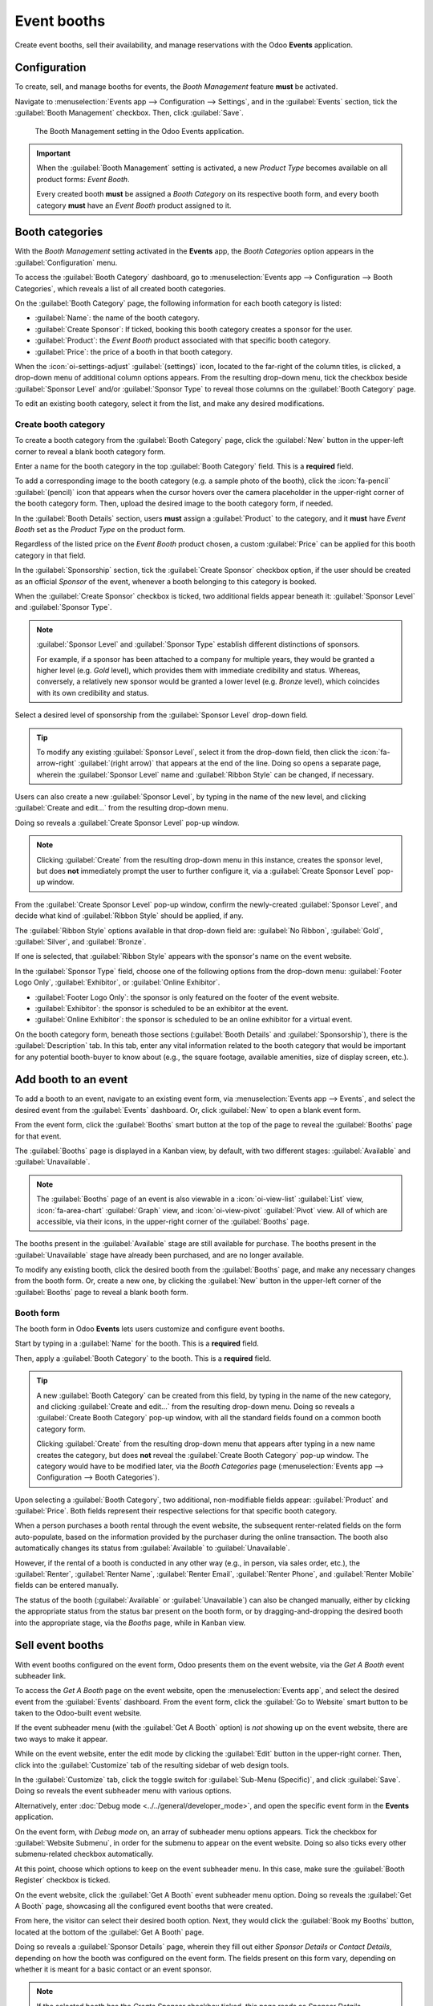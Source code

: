 ============
Event booths
============

Create event booths, sell their availability, and manage reservations with the Odoo **Events**
application.

Configuration
=============

To create, sell, and manage booths for events, the *Booth Management* feature **must** be
activated.

Navigate to :menuselection:`Events app --> Configuration --> Settings`, and in the
:guilabel:`Events` section, tick the :guilabel:`Booth Management` checkbox. Then, click
:guilabel:`Save`.

.. figure:: event_booths/booth-management-setting.png

   The Booth Management setting in the Odoo Events application.

.. important::
   When the :guilabel:`Booth Management` setting is activated, a new *Product Type* becomes
   available on all product forms: *Event Booth*.

   Every created booth **must** be assigned a *Booth Category* on its respective booth form, and
   every booth category **must** have an *Event Booth* product assigned to it.

Booth categories
================

With the *Booth Management* setting activated in the **Events** app, the *Booth Categories* option
appears in the :guilabel:`Configuration` menu.

To access the :guilabel:`Booth Category` dashboard, go to :menuselection:`Events app -->
Configuration --> Booth Categories`, which reveals a list of all created booth categories.

.. image:: event_booths/booth-category-page.png
   :align: center
   :alt: The Booth Category page in the Odoo Events application.

On the :guilabel:`Booth Category` page, the following information for each booth category is listed:

- :guilabel:`Name`: the name of the booth category.
- :guilabel:`Create Sponsor`: If ticked, booking this booth category creates a sponsor for the user.
- :guilabel:`Product`: the *Event Booth* product associated with that specific booth category.
- :guilabel:`Price`: the price of a booth in that booth category.

When the :icon:`oi-settings-adjust` :guilabel:`(settings)` icon, located to the far-right of the
column titles, is clicked, a drop-down menu of additional column options appears. From the resulting
drop-down menu, tick the checkbox beside :guilabel:`Sponsor Level` and/or :guilabel:`Sponsor Type`
to reveal those columns on the :guilabel:`Booth Category` page.

To edit an existing booth category, select it from the list, and make any desired modifications.

Create booth category
---------------------

To create a booth category from the :guilabel:`Booth Category` page, click the :guilabel:`New`
button in the upper-left corner to reveal a blank booth category form.

.. image:: event_booths/booth-category-form.png
   :align: center
   :alt: A typical booth category form in the Odoo Events application.

Enter a name for the booth category in the top :guilabel:`Booth Category` field. This is a
**required** field.

To add a corresponding image to the booth category (e.g. a sample photo of the booth), click the
:icon:`fa-pencil` :guilabel:`(pencil)` icon that appears when the cursor hovers over the camera
placeholder in the upper-right corner of the booth category form. Then, upload the desired image to
the booth category form, if needed.

In the :guilabel:`Booth Details` section, users **must** assign a :guilabel:`Product` to the
category, and it **must** have *Event Booth* set as the *Product Type* on the product form.

Regardless of the listed price on the *Event Booth* product chosen, a custom :guilabel:`Price` can
be applied for this booth category in that field.

In the :guilabel:`Sponsorship` section, tick the :guilabel:`Create Sponsor` checkbox option, if the
user should be created as an official *Sponsor* of the event, whenever a booth belonging to this
category is booked.

When the :guilabel:`Create Sponsor` checkbox is ticked, two additional fields appear beneath it:
:guilabel:`Sponsor Level` and :guilabel:`Sponsor Type`.

.. note::
   :guilabel:`Sponsor Level` and :guilabel:`Sponsor Type` establish different distinctions of
   sponsors.

   For example, if a sponsor has been attached to a company for multiple years, they would be
   granted a higher level (e.g. *Gold* level), which provides them with immediate credibility and
   status. Whereas, conversely, a relatively new sponsor would be granted a lower level (e.g.
   *Bronze* level), which coincides with its own credibility and status.

Select a desired level of sponsorship from the :guilabel:`Sponsor Level` drop-down field.

.. tip::
   To modify any existing :guilabel:`Sponsor Level`, select it from the drop-down field, then click
   the :icon:`fa-arrow-right` :guilabel:`(right arrow)` that appears at the end of the line. Doing
   so opens a separate page, wherein the :guilabel:`Sponsor Level` name and :guilabel:`Ribbon Style`
   can be changed, if necessary.

Users can also create a new :guilabel:`Sponsor Level`, by typing in the name of the new level, and
clicking :guilabel:`Create and edit...` from the resulting drop-down menu.

Doing so reveals a :guilabel:`Create Sponsor Level` pop-up window.

.. image:: event_booths/create-sponsor-level-popup.png
   :align: center
   :alt: The Create Sponsor Level pop-up window that appears in the Odoo Events application.

.. note::
   Clicking :guilabel:`Create` from the resulting drop-down menu in this instance, creates the
   sponsor level, but does **not** immediately prompt the user to further configure it, via a
   :guilabel:`Create Sponsor Level` pop-up window.

From the :guilabel:`Create Sponsor Level` pop-up window, confirm the newly-created
:guilabel:`Sponsor Level`, and decide what kind of :guilabel:`Ribbon Style` should be applied, if
any.

The :guilabel:`Ribbon Style` options available in that drop-down field are: :guilabel:`No Ribbon`,
:guilabel:`Gold`, :guilabel:`Silver`, and :guilabel:`Bronze`.

If one is selected, that :guilabel:`Ribbon Style` appears with the sponsor's name on the event
website.

In the :guilabel:`Sponsor Type` field, choose one of the following options from the drop-down menu:
:guilabel:`Footer Logo Only`, :guilabel:`Exhibitor`, or :guilabel:`Online Exhibitor`.

- :guilabel:`Footer Logo Only`: the sponsor is only featured on the footer of the event website.
- :guilabel:`Exhibitor`: the sponsor is scheduled to be an exhibitor at the event.
- :guilabel:`Online Exhibitor`: the sponsor is scheduled to be an online exhibitor for a virtual
  event.

On the booth category form, beneath those sections (:guilabel:`Booth Details` and
:guilabel:`Sponsorship`), there is the :guilabel:`Description` tab. In this tab, enter any vital
information related to the booth category that would be important for any potential booth-buyer to
know about (e.g., the square footage, available amenities, size of display screen, etc.).

Add booth to an event
=====================

To add a booth to an event, navigate to an existing event form, via :menuselection:`Events
app --> Events`, and select the desired event from the :guilabel:`Events` dashboard. Or, click
:guilabel:`New` to open a blank event form.

From the event form, click the :guilabel:`Booths` smart button at the top of the page to reveal the
:guilabel:`Booths` page for that event.

The :guilabel:`Booths` page is displayed in a Kanban view, by default, with two different stages:
:guilabel:`Available` and :guilabel:`Unavailable`.

.. image:: event_booths/booths-page-event.png
   :align: center
   :alt: Typical event booths page, accessible via the smart button on an event form.

.. note::
   The :guilabel:`Booths` page of an event is also viewable in a :icon:`oi-view-list`
   :guilabel:`List` view, :icon:`fa-area-chart` :guilabel:`Graph` view, and :icon:`oi-view-pivot`
   :guilabel:`Pivot` view. All of which are accessible, via their icons, in the upper-right corner
   of the :guilabel:`Booths` page.

The booths present in the :guilabel:`Available` stage are still available for purchase. The booths
present in the :guilabel:`Unavailable` stage have already been purchased, and are no longer
available.

To modify any existing booth, click the desired booth from the :guilabel:`Booths` page, and make any
necessary changes from the booth form. Or, create a new one, by clicking the :guilabel:`New` button
in the upper-left corner of the :guilabel:`Booths` page to reveal a blank booth form.

Booth form
----------

The booth form in Odoo **Events** lets users customize and configure event booths.

.. image:: event_booths/booth-form.png
   :align: center
   :alt: Typical booth form in the Odoo Events application.

Start by typing in a :guilabel:`Name` for the booth. This is a **required** field.

Then, apply a :guilabel:`Booth Category` to the booth. This is a **required** field.

.. tip::
   A new :guilabel:`Booth Category` can be created from this field, by typing in the name of the
   new category, and clicking :guilabel:`Create and edit...` from the resulting drop-down menu.
   Doing so reveals a :guilabel:`Create Booth Category` pop-up window, with all the standard fields
   found on a common booth category form.

   Clicking :guilabel:`Create` from the resulting drop-down menu that appears after typing in a new
   name creates the category, but does **not** reveal the :guilabel:`Create Booth Category` pop-up
   window. The category would have to be modified later, via the *Booth Categories* page
   (:menuselection:`Events app --> Configuration --> Booth Categories`).

Upon selecting a :guilabel:`Booth Category`, two additional, non-modifiable fields appear:
:guilabel:`Product` and :guilabel:`Price`. Both fields represent their respective selections for
that specific booth category.

When a person purchases a booth rental through the event website, the subsequent renter-related
fields on the form auto-populate, based on the information provided by the purchaser during the
online transaction. The booth also automatically changes its status from :guilabel:`Available` to
:guilabel:`Unavailable`.

However, if the rental of a booth is conducted in any other way (e.g., in person, via sales order,
etc.), the :guilabel:`Renter`, :guilabel:`Renter Name`, :guilabel:`Renter Email`, :guilabel:`Renter
Phone`, and :guilabel:`Renter Mobile` fields can be entered manually.

The status of the booth (:guilabel:`Available` or :guilabel:`Unavailable`) can also be changed
manually, either by clicking the appropriate status from the status bar present on the booth form,
or by dragging-and-dropping the desired booth into the appropriate stage, via the *Booths* page,
while in Kanban view.

Sell event booths
=================

With event booths configured on the event form, Odoo presents them on the event website, via the
*Get A Booth* event subheader link.

To access the *Get A Booth* page on the event website, open the :menuselection:`Events app`, and
select the desired event from the :guilabel:`Events` dashboard. From the event form, click the
:guilabel:`Go to Website` smart button to be taken to the Odoo-built event website.

If the event subheader menu (with the :guilabel:`Get A Booth` option) is *not* showing up on the
event website, there are two ways to make it appear.

While on the event website, enter the edit mode by clicking the :guilabel:`Edit` button in the
upper-right corner. Then, click into the :guilabel:`Customize` tab of the resulting sidebar of web
design tools.

In the :guilabel:`Customize` tab, click the toggle switch for :guilabel:`Sub-Menu (Specific)`, and
click :guilabel:`Save`. Doing so reveals the event subheader menu with various options.

Alternatively, enter :doc:`Debug mode <../../general/developer_mode>`, and open the specific event
form in the **Events** application.

On the event form, with *Debug mode* on, an array of subheader menu options appears. Tick the
checkbox for :guilabel:`Website Submenu`, in order for the submenu to appear on the event website.
Doing so also ticks every other submenu-related checkbox automatically.

At this point, choose which options to keep on the event subheader menu. In this case, make sure the
:guilabel:`Booth Register` checkbox is ticked.

On the event website, click the :guilabel:`Get A Booth` event subheader menu option. Doing so
reveals the :guilabel:`Get A Booth` page, showcasing all the configured event booths that were
created.

.. image:: event_booths/get-a-booth-page.png
   :align: center
   :alt: Typical Get A Booth page on the event website via the Odoo Events app.

From here, the visitor can select their desired booth option. Next, they would click the
:guilabel:`Book my Booths` button, located at the bottom of the :guilabel:`Get A Booth` page.

Doing so reveals a :guilabel:`Sponsor Details` page, wherein they fill out either *Sponsor Details*
or *Contact Details*, depending on how the booth was configured on the event form. The fields
present on this form vary, depending on whether it is meant for a basic contact or an event sponsor.

.. note::
   If the selected booth has the *Create Sponsor* checkbox ticked, this page reads as *Sponsor
   Details*.

The information provided on this page is used to auto-populate the renter-related information on the
booth form.

Once the necessary information has been entered, the booth purchaser then clicks the :guilabel:`Book
my Booths` button at the bottom of the page, and completes the typical checkout process.

Upon successful payment confirmation, that selected booth automatically moves to the *Unavailable*
stage on the event-specific *Booths* page in the **Events** application (accessible via the *Booths*
smart button on the event form).

Also, the provided *Sponsor* information (if applicable), and *Sales Order* information, are
accessible from the specific event form, via their respective smart buttons that appear at the top
of the form.

.. note::
   Click the *Sponsors* smart button on an event form to view and modify any information about the
   sponsor, if necessary.
